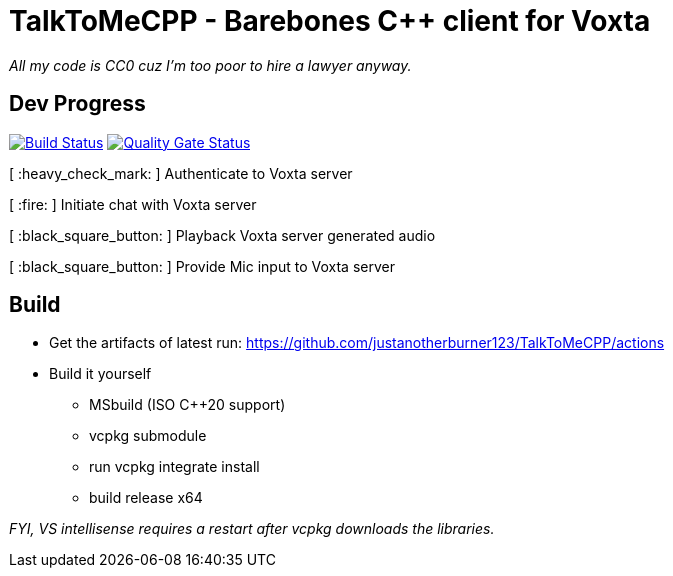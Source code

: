 = TalkToMeCPP - Barebones C++ client for Voxta

_All my code is CC0 cuz I'm too poor to hire a lawyer anyway._

== Dev Progress

:uri-qg-status: https://sonarcloud.io/dashboard?id=justanotherburner123_TalkToMeCPP
:img-qg-status: https://sonarcloud.io/api/project_badges/measure?project=justanotherburner123_TalkToMeCPP&metric=alert_status
:uri-build-status: https://github.com/justanotherburner123/TalkToMeCPP/actions/workflows/msbuild.yml
:img-build-status: https://github.com/justanotherburner123/TalkToMeCPP/actions/workflows/msbuild.yml/badge.svg

image:{img-build-status}[Build Status, link={uri-build-status}]
image:{img-qg-status}[Quality Gate Status,link={uri-qg-status}]

[ :heavy_check_mark: ]   Authenticate to Voxta server

[ :fire:	]   Initiate chat with Voxta server

[ :black_square_button:	]   Playback Voxta server generated audio

[ :black_square_button:	]   Provide Mic input to Voxta server

== Build

- Get the artifacts of latest run: https://github.com/justanotherburner123/TalkToMeCPP/actions
- Build it yourself
  * MSbuild (ISO C++20 support)
  * vcpkg submodule
  * run vcpkg integrate install
  * build release x64
 
_FYI, VS intellisense requires a restart after vcpkg downloads the libraries._
